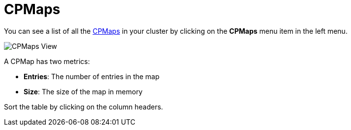 = CPMaps

You can see a list of all the xref:{page-latest-supported-hazelcast}@hazelcast:data-structures:cpmap.adoc[CPMaps] in your cluster
by clicking on the **CPMaps** menu item in the left menu.

image:ROOT:CPMaps.png[CPMaps View]

A CPMap has two metrics:

- *Entries*: The number of entries in the map
- *Size*: The size of the map in memory

Sort the table by clicking on the column headers.